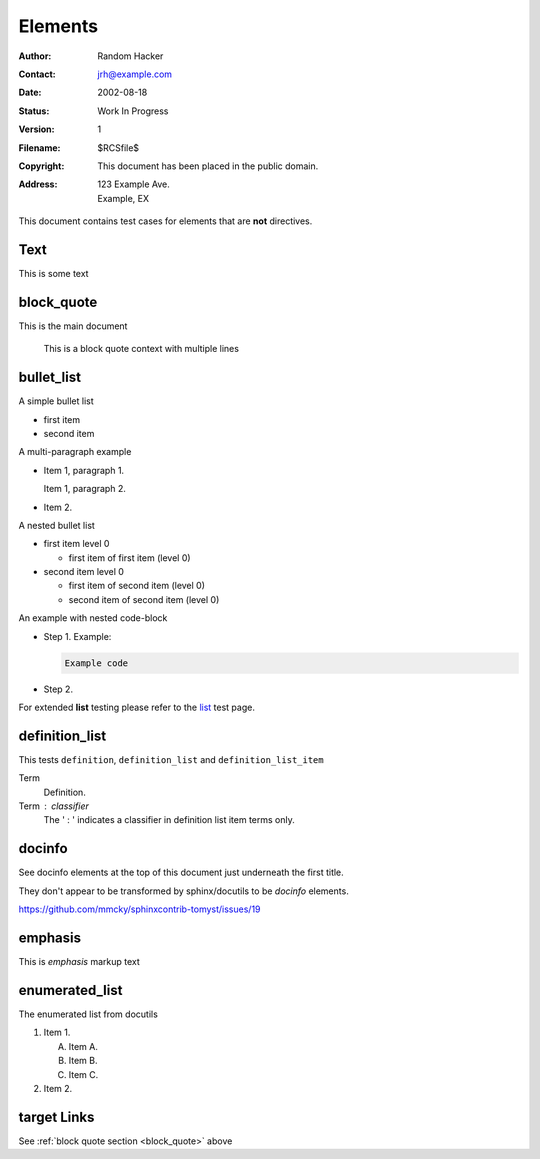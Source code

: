 Elements
========

:Author: Random Hacker
:Contact: jrh@example.com
:Date: 2002-08-18
:Status: Work In Progress
:Version: 1
:Filename: $RCSfile$
:Copyright: This document has been placed in the public domain.
:Address: 123 Example Ave.
          Example, EX

This document contains test cases for elements that
are **not** directives.

Text
----

This is some text

.. _block_quote:

block_quote
-----------

This is the main document

   This is a block quote context
   with multiple lines

bullet_list
-----------

A simple bullet list

- first item
- second item

A multi-paragraph example

- Item 1, paragraph 1.

  Item 1, paragraph 2.

- Item 2.

A nested bullet list

- first item level 0

  - first item of first item (level 0)

- second item level 0

  - first item of second item (level 0)
  - second item of second item (level 0)

An example with nested code-block

- Step 1. Example:

  .. code-block:: bash

     Example code

- Step 2.

For extended **list** testing please refer
to the `list <list>`__ test page.

definition_list
---------------

This tests ``definition``, ``definition_list`` and
``definition_list_item``

Term
  Definition.

Term : classifier
    The ' : ' indicates a classifier in
    definition list item terms only.

docinfo
-------

See docinfo elements at the top of this document
just underneath the first title.

They don't appear to be transformed by sphinx/docutils
to be `docinfo` elements.

https://github.com/mmcky/sphinxcontrib-tomyst/issues/19

emphasis
--------

This is *emphasis* markup text

enumerated_list
---------------

The enumerated list from docutils

1. Item 1.

   (A) Item A.
   (B) Item B.
   (C) Item C.

2. Item 2.


target Links
------------

See :ref:`block quote section <block_quote>` above
